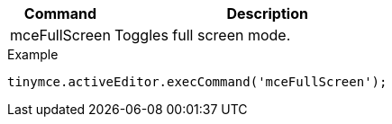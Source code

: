 [cols="1,3",options="header",]
|===
|Command |Description
|mceFullScreen |Toggles full screen mode.
|===

.Example
[source,js]
----
tinymce.activeEditor.execCommand('mceFullScreen');
----
